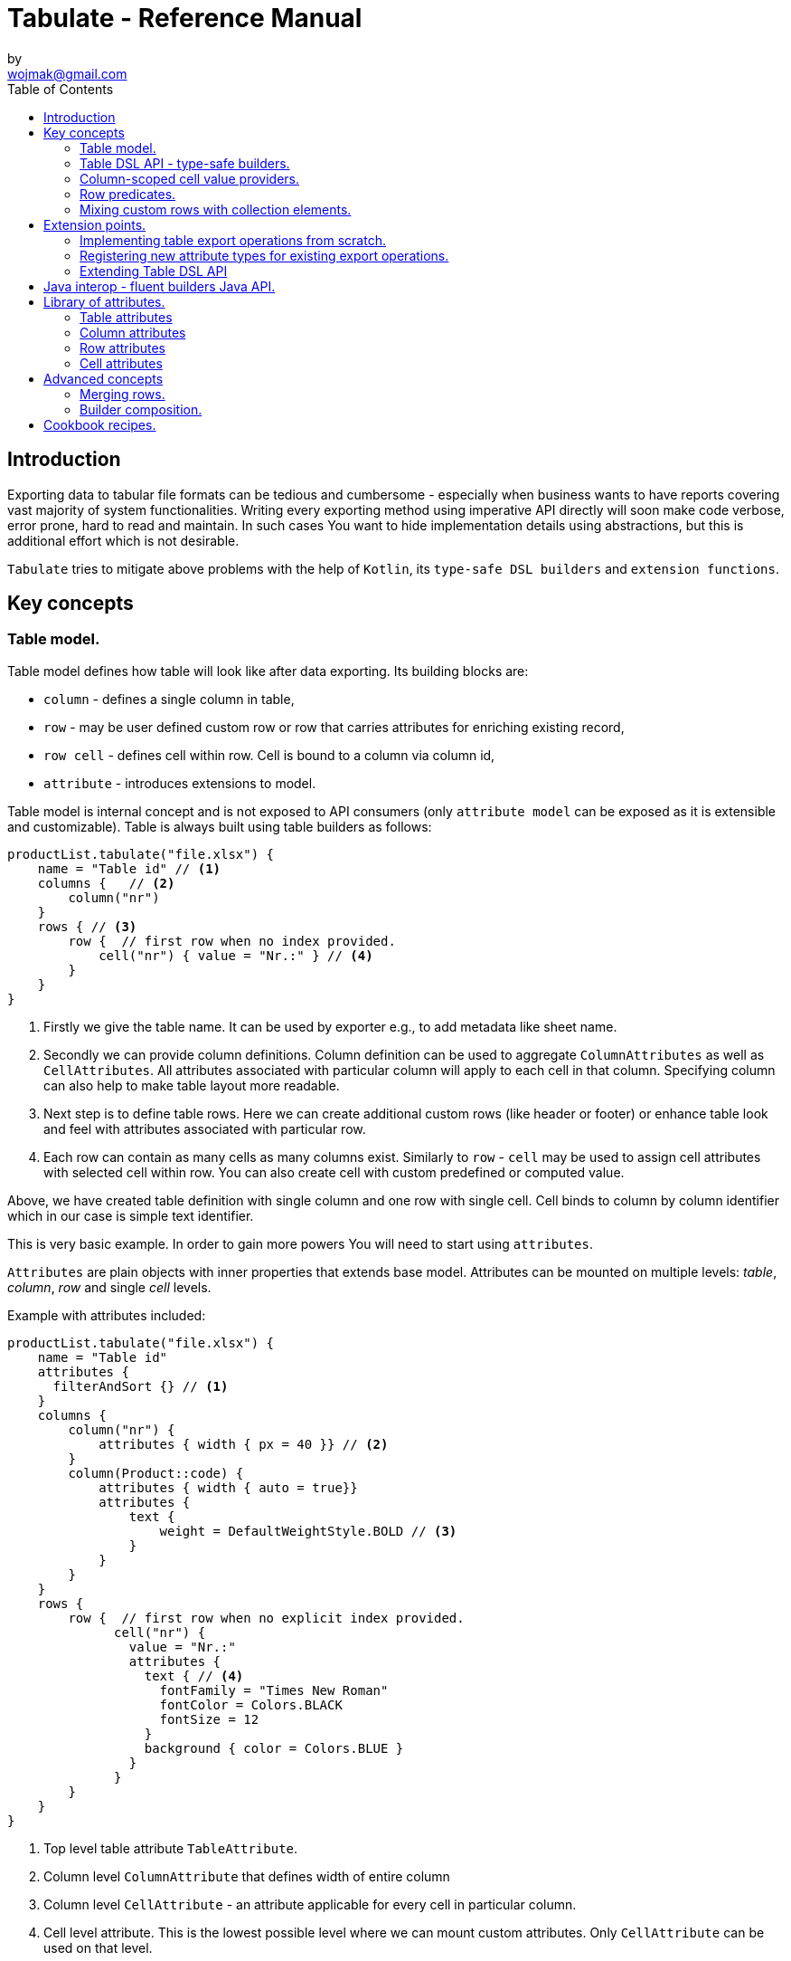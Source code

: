 = Tabulate - Reference Manual
:icons: font
:source-highlighter: highlight.js
by <wojmak@gmail.com>
:toc:

<<<
== Introduction

Exporting data to tabular file formats can be tedious and cumbersome - especially when business wants to have reports covering vast majority of system functionalities. Writing every exporting method using imperative API directly will soon make code verbose, error prone, hard to read and maintain. In such cases You want to hide implementation details using abstractions, but this is additional effort which is not desirable.

`Tabulate` tries to mitigate above problems with the help of `Kotlin`, its `type-safe DSL builders` and `extension functions`.

== Key concepts

=== Table model.

Table model defines how table will look like after data exporting. Its building blocks are:

- `column` - defines a single column in table,
- `row`  - may be user defined custom row or row that carries attributes for enriching existing record,
- `row cell` - defines cell within row. Cell is bound to a column via column id,
- `attribute` - introduces extensions to model.

Table model is internal concept and is not exposed to API consumers (only `attribute model` can be exposed as it is extensible and customizable). Table is always built using table builders as follows:

[source,kotlin,options="nowrap"]
----
productList.tabulate("file.xlsx") {
    name = "Table id" // <1>
    columns {   // <2>
        column("nr")
    }
    rows { // <3>
        row {  // first row when no index provided.
            cell("nr") { value = "Nr.:" } // <4>
        }
    }
}
----
<1> Firstly we give the table name. It can be used by exporter e.g., to add metadata like sheet name.
<2> Secondly we can provide column definitions. Column definition can be used to aggregate `ColumnAttributes` as well as `CellAttributes`. All attributes associated with particular column will apply to each cell in that column. Specifying column can also help to make table layout more readable.
<3> Next step is to define table rows. Here we can create additional custom rows (like header or footer) or enhance table look and feel with attributes associated with particular row.
<4> Each row can contain as many cells as many columns exist. Similarly to `row` - `cell` may be used to assign cell attributes with selected cell within row. You can also create cell with custom predefined or computed value.

Above, we have created table definition with single column and one row with single cell.
Cell binds to column by column identifier which in our case is simple text identifier.

This is very basic example. In order to gain more powers You will need to start using `attributes`.

`Attributes` are plain objects with inner properties that extends base model. Attributes can be mounted on multiple levels: _table_, _column_, _row_ and single _cell_ levels.

Example with attributes included:
[source,kotlin,options="nowrap"]
----
productList.tabulate("file.xlsx") {
    name = "Table id"
    attributes {
      filterAndSort {} // <1>
    }
    columns {
        column("nr") {
            attributes { width { px = 40 }} // <2>
        }
        column(Product::code) {
            attributes { width { auto = true}}
            attributes {
                text {
                    weight = DefaultWeightStyle.BOLD // <3>
                }
            }
        }
    }
    rows {
        row {  // first row when no explicit index provided.
              cell("nr") {
                value = "Nr.:"
                attributes {
                  text { // <4>
                    fontFamily = "Times New Roman"
                    fontColor = Colors.BLACK
                    fontSize = 12
                  }
                  background { color = Colors.BLUE }
                }
              }
        }
    }
}
----
<1> Top level table attribute `TableAttribute`.
<2> Column level `ColumnAttribute` that defines width of entire column
<3> Column level `CellAttribute` - an attribute applicable for every cell in particular column.
<4> Cell level attribute. This is the lowest possible level where we can mount custom attributes. Only `CellAttribute` can be used on that level.

=== Table DSL API - type-safe builders.

Kotlin type-safe builders fit well into describing table structure. They make source code look more concise and readable and developement becomes easier. At coding time, your IDE makes use of type-safety offered by builders and shows completion hints which elevates developer experience. Almost zero documentation is required to start. You can start playing with the API right now.

DSL functions by convention take `lambda with receivers` as arguments which abstract away internal API instantiation details from consumers. Within lambda you can call other API methods which in turn, can take downstream builders as arguments. This way - we can end up having multi-level DSL API structure, where each level is extensible via Kotlin extension functions. On each DSL level You are allowed to invoke receiver scope methods and access lexical scope variables which can lead to interesting results:
[source,kotlin,options="nowrap"]
----
    val additionalProducts = ... // <1>
    tabulate {
          name = "Products table"
          rows {
              header("Code", "Name", "Description", "Manufacturer") // <2>
              additionalProducts.forEach { // <3>
                  row {
                      cell { value = it.code }
                      cell { value = it.name }
                      cell { value = it.description }
                      cell { value = it.manufacturer }
                  }
              }
          }
    }.export("products.xlsx")
----
<1> Here we are using `additionalProducts` val which is collection of elements to be exported.
<2> After that, we define header as long as we know that our template doesn't mention it.
<3> Finally, we are iterating over collection elements to build static table model.

CAUTION: Although it is possible to build row definitions by iterating over collection directly, you should always prefer to use <<column_scoped_cell_value_providers>>. They are much faster and consume much less memory than approach shown in point number `3`.

As already said, it is possible to extend each DSL level by using extension functions on DSL API builder classes.

Take the example from previous section:
[source,kotlin,options="nowrap"]
----
    tabulate {
          rows {
              header("Code", "Name", "Description", "Manufacturer")
          }
    }.export("products.xlsx")
----
Function `.header` is implemented as follows:

[source,kotlin,options="nowrap"]
----
fun <T> RowsBuilderApi<T>.header(vararg names: String) =
    newRow(0) { // <1>
        cells {
            names.forEach {
                cell { value = it }
            }
        }
    }
----
<1> Calling `.newRow(0)` `RowsBuilderApi` method internally ensures that `.header` extension function always defines custom row at index `0`.

This way you can create various shortcuts and templates, making DSL vocabulary richer and more expressive.
It is worth mentioning that by using extension functions on DSL builders - scope becomes restricted by `DslMarker` annotation, so it is not possible to break table definition by calling methods from upstream builders.

=== Column-scoped cell value providers. [[column_scoped_cell_value_providers]]

Column API makes it possible to pass property getter reference as a column key.
This creates object property to column binding which is applied later at run time for cell value evaluation.
[source,kotlin,options="nowrap"]
----
productsRepository.loadProductsByDate(now()).tabulate("file/path/products.xlsx") {
            name = "Products table"
            columns {
                column(Product::code)
                column(Product::name)
                column(Product::description)
            }
        }
----
Property getter as column key kills two birds with one stone:

 - It allows to reference column later in cell builder,
 - it allows to extract collection element property value when row context is built for rendering.

Presence of <<column_scoped_cell_value_providers>> in table definition removes the requirement of explicit row definition.
It is enough to use `Product::code` getter reference as column key to determine value of each consecutive row cell.
You are still allowed to define new rows explicitly (through call `newRow([index value or <<row_index_predicates>>])`) or to
provide extensions to existing rows (through call `matching {  <<record_row_predicates>> } assign { ... }`).

=== Row predicates. [[row_predicates]]

Row predicates allow choosing row definitions matching only specific conditions. This way you can insert custom rows at specific index or index range, or enrich dynamic data row with custom attributes. There are two kinds of predicates:

- Row index predicates, that are used to define only custom rows (like header or footer)
- Row record predicates, that are used to enrich existing row (custom or dynamic data) with additional attributes.

==== Row index predicates. [[row_index_predicates]]

You have already seen how `.header` extension function is implemented. Internally it invokes `.newRow(0)` which requests rendering of a row at index `0`. What if You want to apply entire row definition for several indices ?
You may repeat `.newRow()` invocation as many times as required, but there is better option.
You can use row index predicate as follows:

[source,kotlin,options="nowrap"]
----
atIndex { gt(0) and lt(100) } newRow { // <1>
    cell { expression = RowCellExpression { "index : ${it.rowIndex.getIndex()}" } } // <2>
}
----
<1> We start the row line with method `atIndex { ... }` which takes row index predicate `gt(0) and lt(100)`. It literally says: 'Apply this row definition to all indices between index 0 and index 100'. Last 'keyword' sounds: `newRow` and delivers row definition from within curly braces.
<2> This line represents definition of a row which is about to be created for each matching index. It contains single cell with runtime expression evaluated at context rendering time.

There is also alternative notation used to achieve the same result:

[source,kotlin,options="nowrap"]
----
newRow({ gt(0) and lt(100) }) {
    cell { expression = RowCellExpression { "index : ${it.rowIndex.getIndex()}" } }
}
----

CAUTION: One important thing to remember about row index predicate is that it is _always defined as data structure not as a predicate function_. This is because data structure can be materialized into internal map with row indices as keys which enables fast lookup. This approach makes it much faster than iterating over available predicate functions and evaluating them each time next row is requested (that would be required in order to synthesize applicable row definition). Additionally, we can't get more flexibility for custom rows, as long as their indices should be known at definition time and dynamic data context can't be value added.

==== Record row predicates [[record_row_predicates]]

Record predicates differs from `row index predicates` in that they cannot be used to insert new custom rows. They can only enrich *existing* row, that is:

 - custom row that is created by `newRow` API method,
 - or a row that is derived from collection element (it is always produced from <<column_scoped_cell_value_providers>> column binding).

CAUTION: Record row predicates _are always represented by a predicate function_ that checks if currently processed record or custom row meets specific conditions.

<<<
On API level we can define `row predicate` in two ways:

[source,kotlin]
----
// <1>
matching { <predicate> } assign {
  // row attributes, cells definition
}

// <2>
row({ <predicate> }) {
  // row attributes, cells definition
}
----
<1> First method seems to be closer to natural language but takes more space. Also it does not mention `row` so it may be not intuitive for some users.
<2> Second method uses DSL keyword **row** in first place which is desired, but as long as we associate predicate with row builder where both are lambdas, we are forced to use syntax like `({ ... })` which I personally do not like in Kotlin.

=== Mixing custom rows with collection elements.

`Tabulate` makes it possible to define table consisting only of custom rows that are known at build time.
It also allows You to generate table where each row is dynamically computed from collection of any type.
What is more, there is nothing that stops You from using both techniques for single table export:

[source,kotlin,options="nowrap"]
----
contracts.tabulate("contracts.xlsx") {
    name = "Active Contracts"
    // <1>
    columns {
        column(Contract::client)
        column(Contract::contractCode)
        column(Contract::contractLength)
        column(Contract::dateSigned)
    }
    rows {
        // <2>
        header {
            columnTitles(
                "Client",
                "Code",
                "Contract Length",
                "Date Signed",
            )
        }
    }
}
----
<1> In order to export collection of elements, all we need to do is do define column bindings with getter property references as identifiers. As long as there are no custom row defined in 'rows' section, all rows in table will be rows originating from collection elements.
<2> If You declare custom row at specific index (or matching index predicate), then it will take precedence over dynamic rows generated from collection. So if You declare `header` row it will be the very first row in exported table, but when You write `newRow(2)` - this will create new custom row as third. Rows: 0 and 1 will be then reserved for dynamic data (collection elements) as long as there are no other custom rows declarations matching previous indices.

There are still cases where this flexibility is not enough. How can we define custom row that will be rendered after all dynamic data ? We cannot just use index based predicate as long as we cannot tell the size of collection in advance. The solution for above is __multi-pass enabled `RowIndex` cursor__ used by context iterator. This `RowIndex` contains additional 'step' component which increments after there are no row index definitions for current pass. After 'step' is advanced, its local step-scope index is set to zero (this counter will increment per each row matching current pass). Global-scope row index is still maintained to support predicates using it.

Here is how You can add footer row:
[source,kotlin,options="nowrap"]
----
contracts.tabulate("contracts.xlsx") {
    name = "Active Contracts"
    columns {
        column(Contract::client)
        column(Contract::contractValue)
    }
    rows {
        header("Client","Contract Value")
        //<1>
        footer {
            cell { value = "Summary:"}
            cell { value = "=SUM" }
        }
    }
}
----
<1> In above example, `footer` is an extension function as `header`, but with one small difference:
[source,kotlin,options="nowrap"]
----
fun <T> RowsBuilderApi<T>.footer(block: RowBuilderApi<T>.() -> Unit) {
    newRow(0, AdditionalSteps.TRAILING_ROWS, block) //<1>
}
----
<1> As you can see above, it uses additional method argument: `AdditionalSteps.TRAILING_ROWS`. Internally this will create row index definition with index value / predicate, which is relative to `TRAILING_ROWS` step. The order of additional steps is calculated by using enum ordinal values.

<<<
== Extension points.

I have put lots of effort to make **Tabulate** extensible. Currently, it is possible to:

- add user defined attributes,
- add custom renderers for already defined attributes,
- implement table export operations from scratch (e.g., html table, cli table, mock renderer for testing),
- extend DSL type-safe builder APIS on all possible levels.

=== Implementing table export operations from scratch.
In order to support new tabular file format you will have to:

- Create `RenderingContext` class. It represents internal state and low-level API to communicate with 3rd party library like Apache POI. Object of that class is passed to all table export operations as well as to all attribute rendering operations that are registered by `ServiceLoader` infrastructure. Such common denominator element is required to enable table modifications coming from within various render operations.
- Create `OutputBinding` class. It defines transformation of `RenderingContext` into different kind out outputs. By separating `OutputBinding` from `RenderingContext` we can enable multiple outputs for particular `RenderingContext` class dynamically.
- Define `ExportOperationsProvider` or `ExportOperationsConfiguringFactory` depending on your scenario. If You don't need to decouple attribute operations from table export operations (e.g., because supported format does not assumes attributes at all) You can implement `ExportOperationsProvider` interface and define all rendering logic in single class. For cases, where attributes needs to be rendered independently (e.g., because You want to support user-defined attributes) it is advised to extend `ExportOperationsConfiguringFactory`. For both scenarios You will have to create file `resource/META-INF/io.github.voytech.tabulate.template.spi.ExportOperationsProvider`, and put fully qualified class name of your custom factory in the first line. **This step is required by a template in order to resolve your extension at run-time**.

<<<
Below, basic CSV export operations implementation:

First step is to define `RenderingContext`:
[source,kotlin,options="nowrap"]
----
// <1>
open class CsvRenderingContext: RenderingContext {
    private lateinit var bufferedWriter: BufferedWriter
    private val line = StringBuilder()

    fun doBind(output: OutputStream) {
        bufferedWriter = output.bufferedWriter()
    }

    fun startRow() {
        line.clear()
    }

    private fun AttributedCell.getSeparatorCharacter(): String =
        attributes?.get(CellSeparatorCharacterAttribute::class.java)?.separator ?: ","

    fun <T> endRow(context: AttributedRowWithCells<T>) {
        val lastIndex = context.rowCellValues.size - 1
        context.rowCellValues.values.forEachIndexed { index, cell ->
            line.append(cell.value.value.toString())
            if (index < lastIndex) line.append(cell.getSeparatorCharacter())
        }
        bufferedWriter.write(line.toString())
        bufferedWriter.newLine()
    }

    fun finish() {
        bufferedWriter.close()
    }
}
----
<1> `CsvRenderingContext` implements `RenderingContext` marker interface and provides logic and state responsible for generating table in selected format. It is a common denominator used as argument of all export operation methods in order to share rendering state and allow interaction with it.

<<<
Then we need to create at least one `OutputBinding` in order to be able to flush results int output:
[source,kotlin,options="nowrap"]
----
class CsvOutputStreamOutputBinding : OutputStreamOutputBinding<CsvRenderingContext>() {

    override fun onBind(renderingContext: CsvRenderingContext, output: OutputStream) { // <1>
        renderingContext.doBind(output)
    }

    override fun flush(output: OutputStream) { // <2>
        renderingContext.finish()
        output.close()
    }
}
----
<1> The `.onBind` method is called internally by `TabulationTemplate` as soon as both: output and rendering context instances are available. It connects rendering context with particular output and allows implementing flush logic.
<2> The `.flush` dumps in-memory rendering context into given output.

<<<
Finally, we are implementing `ExportOperationsProvider` compatible with `RenderingContext` of choice:
[source,kotlin,options="nowrap"]
----
class CsvExportOperationsFactory: ExportOperationsProvider<CsvRenderingContext> {

    override fun getContextClass(): Class<CsvRenderingContext> = CsvRenderingContext::class.java // <1>

    override fun createRenderingContext() = CsvRenderingContext()  // <2>

    override fun supportsFormat(): TabulationFormat = format("csv") // <3>

    // <4>
    override fun createExportOperations(): AttributedContextExportOperations<CsvRenderingContext> = object :  AttributedContextExportOperations<CsvRenderingContext> {

        override fun beginRow(renderingContext: CsvRenderingContext, context: AttributedRow) {
            renderingContext.startRow()
        }

        override fun <T> endRow(renderingContext: CsvRenderingContext, context: AttributedRowWithCells<T>) {
            renderingContext.endRow(context)
        }
    }

    // <5>
    override fun createOutputBindings(): List<OutputBinding<CsvRenderingContext, *>> = listOf(CsvOutputStreamOutputBinding())

}
----
<1> Define the `RenderingContext` compatible with export operation provider,
<2> Create new `RenderingContext` instance. This instantiation always occurs at the very beginning,
<3> Declare `TabulationFormat`. It consists of file extension and provider identifier,
<4> This is the most important step. *Here we implement actual table rendering logic*,
<5> Finally - we need to provide list of supported outputs. Bare minimum should be at least `OutputStreamOutputBinding`.

<<<
If target tabular format supports styles, You may add support for rendering built-in attributes as follows:

[source,kotlin,options="nowrap"]
----
class ExampleExportOperationsConfiguringFactory : ExportOperationsConfiguringFactory<SomeRenderingContext>() {

  ..
  override fun getAttributeOperationsFactory(renderingContext: SomeRenderingContext): AttributeRenderOperationsFactory<SomeRenderingContext> =
      object: StandardAttributeRenderOperationsProvider<SomeRenderingContext>{
          override fun createTemplateFileRenderer(renderingContext: SomeRenderingContext): TableAttributeRenderOperation<TemplateFileAttribute> =
            TemplateFileAttributeRenderOperation(renderingContext)

          override fun createColumnWidthRenderer(renderingContext: SomeRenderingContext): ColumnAttributeRenderOperation<ColumnWidthAttribute> =
            ColumnWidthAttributeRenderOperation(renderingContext)

          override fun createRowHeightRenderer(renderingContext: SomeRenderingContext): RowAttributeRenderOperation<T, RowHeightAttribute> =
            RowHeightAttributeRenderOperation(renderingContext)

          override fun createCellTextStyleRenderer(renderingContext: SomeRenderingContext): CellAttributeRenderOperation<CellTextStylesAttribute> =
            CellTextStylesAttributeRenderOperation(renderingContext)

          override fun createCellBordersRenderer(renderingContext: SomeRenderingContext): CellAttributeRenderOperation<CellBordersAttribute> =
            CellBordersAttributeRenderOperation(renderingContext)

          override fun createCellAlignmentRenderer(renderingContext: SomeRenderingContext): CellAttributeRenderOperation<CellAlignmentAttribute> =
            CellAlignmentAttributeRenderOperation(renderingContext)

          override fun createCellBackgroundRenderer(renderingContext: SomeRenderingContext): CellAttributeRenderOperation<CellBackgroundAttribute> =
            CellBackgroundAttributeRenderOperation(renderingContext)
      })
}
----
Factory class `StandardAttributeRenderOperationsFactory` exposes API which assumes specific standard library attributes.
If your file format allow additional attributes which are not present in standard library (tabulate-core), you may use `AttributeRenderOperationsFactory` interface directly, or fill additional constructor properties on `StandardAttributeRenderOperationsFactory` as below:

[source,kotlin,options="nowrap"]
----
class ExampleExportOperationsConfiguringFactory<T> : ExportOperationsConfiguringFactory<T,SomeRenderingContext>() {

  ...
  override fun getAttributeOperationsFactory(renderingContext: SomeRenderingContext): AttributeRenderOperationsFactory<T> =
      StandardAttributeRenderOperationsFactory(renderingContext, object: StandardAttributeRenderOperationsProvider<SomeRenderingContext,T>{
          override fun createTemplateFileRenderer(renderingContext: SomeRenderingContext): TableAttributeRenderOperation<TemplateFileAttribute> = TemplateFileAttributeRenderOperation(renderingContext)
      },
        additionalCellAttributeRenderers = setOf( .. )
        additionalTableAttributeRenderers = setOf( .. )
      )
}
----

=== Registering new attribute types for existing export operations.
It is possible that you have requirements which cannot be achieved with standard set of attributes, and your code is in different compilation unit than specific table export operation implementation. Assume You want to use existing Apache POI excel table exporter, but there is lack of certain attribute support. In such situation - You can still register attribute by implementing another service provider interface - `AttributeRenderOperationsProvider`:

[source,kotlin,options="nowrap"]
----
class CustomAttributeRendersOperationsProvider : AttributeRenderOperationsProvider<ApachePoiRenderingContext> {

    override fun getContextClass() = ApachePoiRenderingContext::class.java

    override fun getAttributeOperationsFactory(renderingContext: ApachePoiRenderingContext): AttributeRenderOperationsFactory<ApachePoiRenderingContext> {
        return object : AttributeRenderOperationsFactory<ApachePoiRenderingContext> {
            override fun createCellAttributeRenderOperations(): Set<CellAttributeRenderOperation<out CellAttributeAlias>> =
                setOf(MarkerCellAttributeRenderOperation(renderingContext))
        }
    }
}
----

After creating factory - You need to implement particular attribute together with DSL API extension function and attribute render operation to instruct 3rd party Apache Poi API on how to proceed.

[source,kotlin,options="nowrap"]
----
data class MarkerCellAttribute(val text: String) : CellAttribute<MarkerCellAttribute>() {

    class Builder(var text: String = "") : CellAttributeBuilder<MarkerCellAttribute> {
        override fun build(): MarkerCellAttribute = MarkerCellAttribute(text)
    }
}

class SimpleMarkerCellAttributeRenderOperation  : CellAttributeRenderOperation<ApachePoiRenderingContext, SimpleTestCellAttribute>  {

    override fun attributeType(): Class<MarkerCellAttribute> = MarkerCellAttribute::class.java

    override fun renderAttribute(renderingContext: ApachePoiRenderingContext, context: RowCellContext, attribute: MarkerCellAttribute) {
        with(renderingContext.assertCell(context.getTableId(), context.rowIndex, context.columnIndex)) {
            this.setCellValue("${this.stringCellValue} [ ${attribute.label} ]")
        }
    }
}

fun <T> CellLevelAttributesBuilderApi<T>.label(block: MarkerCellAttribute.Builder.() -> Unit) =
    attribute(MarkerCellAttribute.Builder().apply(block))
----

Finally, You need to create file `resource/META-INF/io.github.voytech.tabulate.template.spi.AttributeRenderOperationsProvider`, and put fully qualified class name of our factory in it.

=== Extending Table DSL API

In the last section You saw how to define custom user attributes. The last step involves creating extension function on specific DSL attribute API. As DSL builder class name suggests (`CellLevelAttributesBuilderApi<T>`) this builder is part of a Cell DSL API only , which means that it won't be possible to add this attribute on row, column and table. You can leverage this behaviour for restricting say 'mounting points' of specific attributes. In order to enable cell attribute on all levels You will need to add more extension functions:

[source,kotlin,options="nowrap"]
----
fun <T> ColumnLevelAttributesBuilderApi<T>.label(block: MarkerCellAttribute.Builder.() -> Unit) =
    attribute(MarkerCellAttribute.Builder().apply(block).build())
fun <T> RowLevelAttributesBuilderApi<T>.label(block: MarkerCellAttribute.Builder.() -> Unit) =
  attribute(MarkerCellAttribute.Builder().apply(block).build())
fun <T> TableLevelAttributesBuilderApi<T>.label(block: MarkerCellAttribute.Builder.() -> Unit) =
  attribute(MarkerCellAttribute.Builder().apply(block).build())
----

Now You can call `label` on all DSL API levels in `attributes` scope like:

[source,kotlin,options="nowrap"]
----
productList.tabulate("file.xlsx") {
    name = "Table id"
    attributes {
      label { text = "TABLE" }
    }
    columns {
        column("nr") {
            attributes { label { text = "COLUMN" } }
            ..
        }
    }
    rows {
        row {
           attributes { label { text = "ROW" } }
           cell("nr") {
              value = "Nr.:"
              attributes {
                attributes { label { text = "CELL" } }
              }
           }
            ..
        }
    }
}
----
The result of above configuration will be as such:
- In the first row, cell at a column with id "nr" will end with `[ CELL ]`, and rest of cells will end with `[ ROW ]`,
- Remaining cells (starting from second row) in a column with id "nr" will end with `[ COLUMN ]`,
- All remaining cells will end with `[ TABLE ]`.

<<<
== Java interop - fluent builders Java API.
Old-fashioned Java fluent builder API is also supported. It is needless to say it looks much less attractive:

[source,java,options="nowrap"]
----
//<1>
FluentTableBuilderApi<Employee> employeeTable = TableBuilder<Employee>()
		.attribute(TemplateFileAttribute::builder, builder -> builder.setFileName("file.xlsx"))
        .attribute(ColumnWidthAttribute::builder, builder -> builder.setAuto(true))
		.columns()
            .column("id",Employee::getId)
		    .column("firstName",Employee::getFirstName)
		    .column("lastName",Employee::getLastName)
		.rows()
		    .row(0)
		        .attribute(RowHeightAttribute::builder, builder -> builder.setPx(100))
		.build();
//<2>
List<Employee> employeeList = Collections.singletonList(new Employee("#00010", "Joshua", "Novak"));
new TabulationTemplate(format("xlsx")).export(employeeList, new FileOutputStream("employees.xlsx"), employeeTable);
----
<1> As a first step, You have to declare table definition using Java `FluentTableBuilderApi`
<2> Now You have to pass table definition into `TabulationTemplate` in order to export data with declared tabular layout.

<<<
== Library of attributes.

You may need attributes for various reasons - for styling, for formatting etc.

Currently, with `tabulate-core` and `tabulate-excel` modules, you will get following attributes included:

==== Table attributes
- `FilterAndSortAttribute` - enables filtering and sorting of Excel table,
- `TemplateFileAttribute` - allows performing template file interpolation with source data collection of items,

==== Column attributes
- `ColumnWidthAttribute` - sets the width of column (meaning all cells gathered under particular column will have same width),

==== Row attributes
- `RowHeightAttribute` - sets the height of row (meaning all cells gathered within particular row will have same height),

==== Cell attributes
- `CellTextStylesAttribute` - allows controlling general, text related style attributes,
- `CellBordersAttribute` - sets borders on selected cells,
- `CellBackgroundAttribute` - sets background color and fill,
- `CellAlignmentAttribute` - sets text vertical and horizontal alignment

Typical usage scenario for attributes:
[source,kotlin,options="nowrap"]
----
productsRepository.loadProductsByDate(now()).tabulate("product_with_styles.xlsx") {
    name = "Products table"
    columns {
        column(Product::code) {
            attributes(
                width { auto = true },
                text {
                    fontFamily = "Times New Roman"
                    fontColor = Colors.BLACK
                    fontSize = 12
                },
                background { color = Colors.BLUE }
            )
        }
        column(Product::distributionDate) {
            attributes(
                width { auto = true },
                dataFormat { value = "dd.mm.YYYY" }
            )
        }
    }
    rows {
        row {
            attributes(
                text {
                    fontFamily = "Times New Roman"
                    fontColor = Colors.BLACK
                    fontSize = 12
                },
                background { color = Colors.BLUE }
            )
        }
    }
}
----

<<<
== Advanced concepts

=== Merging rows.

When multiple `Row` model definitions are qualified by a predicate, they form a single synthetic row. Following rules regarding row merge applies:
- Row level attributes will be concatenated or merged if are of same type.
- Cell values will be concatenated, or overriden by last cell occurence at given column.
- Cell level attributes will be concatenated, or merged if of same type.
- Two attributes of same type are merged by overriding clashing attribute properties from left to right where on left side stands attribute from higher level (e.g. row level), and on right site stands attribute from lower level (e.g. cell level).

TBD.

<<<
=== Builder composition.

TBD.

<<<
== Cookbook recipes.

TBD.